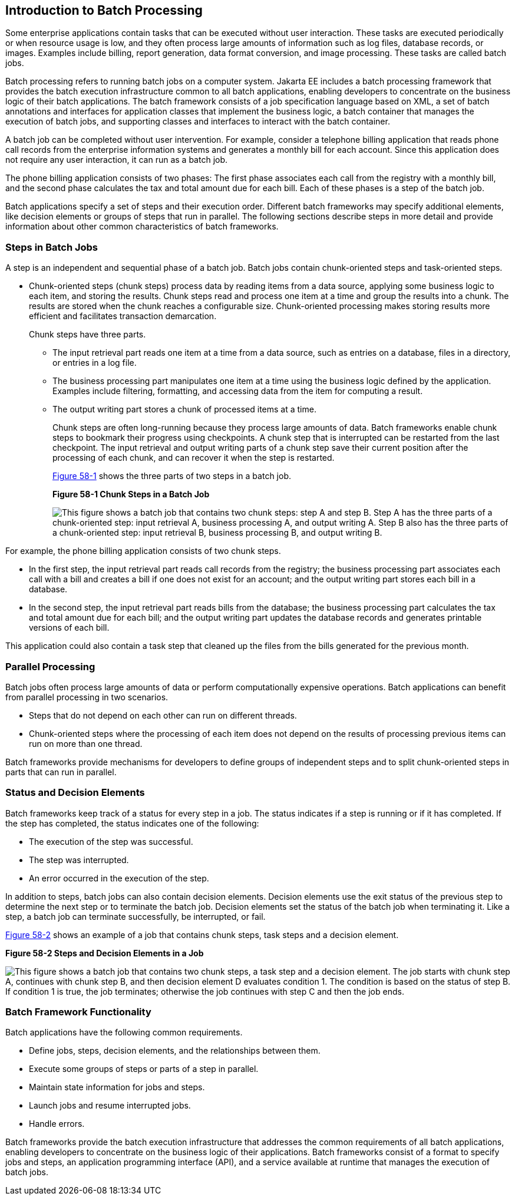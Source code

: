 [[BCGJDEEH]][[introduction-to-batch-processing]]

== Introduction to Batch Processing

Some enterprise applications contain tasks that can be executed without
user interaction. These tasks are executed periodically or when resource
usage is low, and they often process large amounts of information such
as log files, database records, or images. Examples include billing,
report generation, data format conversion, and image processing. These
tasks are called batch jobs.

Batch processing refers to running batch jobs on a computer system. Jakarta
EE includes a batch processing framework that provides the batch
execution infrastructure common to all batch applications, enabling
developers to concentrate on the business logic of their batch
applications. The batch framework consists of a job specification
language based on XML, a set of batch annotations and interfaces for
application classes that implement the business logic, a batch container
that manages the execution of batch jobs, and supporting classes and
interfaces to interact with the batch container.

A batch job can be completed without user intervention. For example,
consider a telephone billing application that reads phone call records
from the enterprise information systems and generates a monthly bill for
each account. Since this application does not require any user
interaction, it can run as a batch job.

The phone billing application consists of two phases: The first phase
associates each call from the registry with a monthly bill, and the
second phase calculates the tax and total amount due for each bill. Each
of these phases is a step of the batch job.

Batch applications specify a set of steps and their execution order.
Different batch frameworks may specify additional elements, like
decision elements or groups of steps that run in parallel. The following
sections describe steps in more detail and provide information about
other common characteristics of batch frameworks.

[[sthref261]][[steps-in-batch-jobs]]

=== Steps in Batch Jobs

A step is an independent and sequential phase of a batch job. Batch jobs
contain chunk-oriented steps and task-oriented steps.

* Chunk-oriented steps (chunk steps) process data by reading items from
a data source, applying some business logic to each item, and storing
the results. Chunk steps read and process one item at a time and group
the results into a chunk. The results are stored when the chunk reaches
a configurable size. Chunk-oriented processing makes storing results
more efficient and facilitates transaction demarcation.
+
Chunk steps have three parts.

** The input retrieval part reads one item at a time from a data source,
such as entries on a database, files in a directory, or entries in a log
file.

** The business processing part manipulates one item at a time using the
business logic defined by the application. Examples include filtering,
formatting, and accessing data from the item for computing a result.

** The output writing part stores a chunk of processed items at a time.
+
Chunk steps are often long-running because they process large amounts of
data. Batch frameworks enable chunk steps to bookmark their progress
using checkpoints. A chunk step that is interrupted can be restarted
from the last checkpoint. The input retrieval and output writing parts
of a chunk step save their current position after the processing of each
chunk, and can recover it when the step is restarted.
+
link:#BABFJBAH[Figure 58-1] shows the three parts of two steps in a
batch job.
+
[[BABFJBAH]]

.*Figure 58-1 Chunk Steps in a Batch Job*
image:jakartaeett_dt_058.png[
"This figure shows a batch job that contains two chunk steps: step A and
step B. Step A has the three parts of a chunk-oriented step: input
retrieval A, business processing A, and output writing A. Step B also
has the three parts of a chunk-oriented step: input retrieval B,
business processing B, and output writing B."]

For example, the phone billing application consists of two chunk steps.

* In the first step, the input retrieval part reads call records from
the registry; the business processing part associates each call with a
bill and creates a bill if one does not exist for an account; and the
output writing part stores each bill in a database.
* In the second step, the input retrieval part reads bills from the
database; the business processing part calculates the tax and total
amount due for each bill; and the output writing part updates the
database records and generates printable versions of each bill.

This application could also contain a task step that cleaned up the
files from the bills generated for the previous month.

[[sthref263]][[parallel-processing]]

=== Parallel Processing

Batch jobs often process large amounts of data or perform
computationally expensive operations. Batch applications can benefit
from parallel processing in two scenarios.

* Steps that do not depend on each other can run on different threads.
* Chunk-oriented steps where the processing of each item does not depend
on the results of processing previous items can run on more than one
thread.

Batch frameworks provide mechanisms for developers to define groups of
independent steps and to split chunk-oriented steps in parts that can
run in parallel.

[[sthref264]][[status-and-decision-elements]]

=== Status and Decision Elements

Batch frameworks keep track of a status for every step in a job. The
status indicates if a step is running or if it has completed. If the
step has completed, the status indicates one of the following:

* The execution of the step was successful.
* The step was interrupted.
* An error occurred in the execution of the step.

In addition to steps, batch jobs can also contain decision elements.
Decision elements use the exit status of the previous step to determine
the next step or to terminate the batch job. Decision elements set the
status of the batch job when terminating it. Like a step, a batch job
can terminate successfully, be interrupted, or fail.

link:#BCGDCDCA[Figure 58-2] shows an example of a job that contains
chunk steps, task steps and a decision element.

[[BCGDCDCA]]

.*Figure 58-2 Steps and Decision Elements in a Job*
image:jakartaeett_dt_059.png[
"This figure shows a batch job that contains two chunk steps, a task step
and a decision element. The job starts with chunk step A, continues with
chunk step B, and then decision element D evaluates condition 1. The
condition is based on the status of step B. If condition 1 is true, the
job terminates; otherwise the job continues with step C and then the job
ends."]

[[sthref266]][[batch-framework-functionality]]

=== Batch Framework Functionality

Batch applications have the following common requirements.

* Define jobs, steps, decision elements, and the relationships between
them.
* Execute some groups of steps or parts of a step in parallel.
* Maintain state information for jobs and steps.
* Launch jobs and resume interrupted jobs.
* Handle errors.

Batch frameworks provide the batch execution infrastructure that
addresses the common requirements of all batch applications, enabling
developers to concentrate on the business logic of their applications.
Batch frameworks consist of a format to specify jobs and steps, an
application programming interface (API), and a service available at
runtime that manages the execution of batch jobs.
